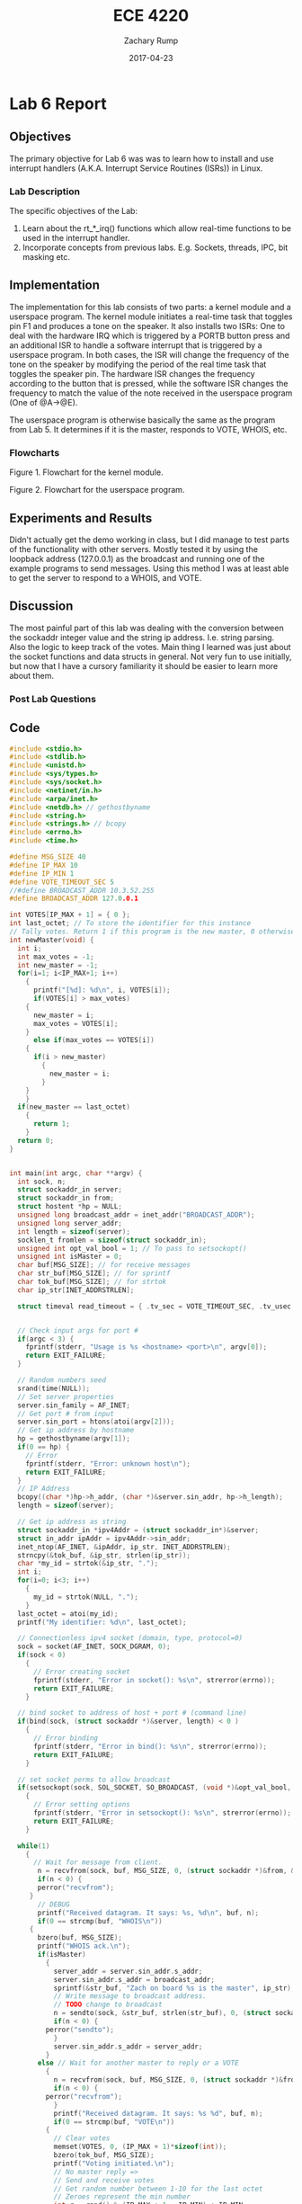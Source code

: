 #+AUTHOR: Zachary Rump
#+DATE: 2017-04-23
#+TITLE: ECE 4220
#+OPTIONS: toc:nil H:4 num:0 ^:nil
#+LATEX_HEADER: \usepackage[margin=0.5in]{geometry}
\overfullrule=2cm
* Lab 6 Report
** Objectives
The primary objective for Lab 6 was was to learn how to install and use
interrupt handlers (A.K.A. Interrupt Service Routines (ISRs)) in Linux.
*** Lab Description
The specific objectives of the Lab:
1. Learn about the rt_*_irq() functions which allow real-time functions to be used in the interrupt handler.
2. Incorporate concepts from previous labs. E.g. Sockets, threads, IPC, bit masking etc.
** Implementation
The implementation for this lab consists of two parts: a kernel module and a
userspace program.  The kernel module initiates a real-time task that toggles
pin F1 and produces a tone on the speaker.  It also installs two ISRs: One to
deal with the hardware IRQ which is triggered by a PORTB button press and an
additional ISR to handle a software interrupt that is triggered by a userspace
program.  In both cases, the ISR will change the frequency of the tone on the
speaker by modifying the period of the real time task that toggles the speaker
pin. The hardware ISR changes the frequency according to the button that is
pressed, while the software ISR changes the frequency to match the value of the
note received in the userspace program (One of @A->@E).

The userspace program is otherwise basically the same as the program from
Lab 5. It determines if it is the master, responds to VOTE, WHOIS, etc.
*** Flowcharts
#+ATTR_LATEX: :width 500px :height 376px
[[./images/part1.png]]

Figure 1. Flowchart for the kernel module.

#+ATTR_LATEX: :width 500px :height 376px
[[./images/part2.png]]


Figure 2. Flowchart for the userspace program.

** Experiments and Results
Didn't actually get the demo working in class, but I did manage to test parts of
the functionality with other servers.  Mostly tested it by using the loopback
address (127.0.0.1) as the broadcast and running one of the example programs to
send messages. Using this method I was at least able to get the server to respond to a
WHOIS, and VOTE.
** Discussion
The most painful part of this lab was dealing with the conversion between the
sockaddr integer value and the string ip address. I.e. string parsing. Also the
logic to keep track of the votes.  Main thing I learned was just about the
socket functions and data structs in general.  Not very fun to use initially,
but now that I have a cursory familiarity it should be easier to learn more
about them.
*** Post Lab Questions
** Code  
#+NAME: lab5.c
#+ATTR_LATEX: :foat nil
#+BEGIN_SRC C
#include <stdio.h>
#include <stdlib.h>
#include <unistd.h>
#include <sys/types.h>
#include <sys/socket.h>
#include <netinet/in.h>
#include <arpa/inet.h>
#include <netdb.h> // gethostbyname
#include <string.h>
#include <strings.h> // bcopy
#include <errno.h>
#include <time.h>

#define MSG_SIZE 40
#define IP_MAX 10
#define IP_MIN 1
#define VOTE_TIMEOUT_SEC 5
//#define BROADCAST_ADDR 10.3.52.255
#define BROADCAST_ADDR 127.0.0.1

int VOTES[IP_MAX + 1] = { 0 };
int last_octet; // To store the identifier for this instance
// Tally votes. Return 1 if this program is the new master, 0 otherwise;
int newMaster(void) {
  int i;
  int max_votes = -1;
  int new_master = -1;
  for(i=1; i<IP_MAX+1; i++)
    {
      printf("[%d]: %d\n", i, VOTES[i]);
      if(VOTES[i] > max_votes)
	{
	  new_master = i;
	  max_votes = VOTES[i];
	}
      else if(max_votes == VOTES[i])
	{
	  if(i > new_master)
	    {
	      new_master = i;
	    }
	}
    }
  if(new_master == last_octet)
    {
      return 1;
    }
  return 0;
}
      

int main(int argc, char **argv) {
  int sock, n;
  struct sockaddr_in server;
  struct sockaddr_in from;
  struct hostent *hp = NULL;
  unsigned long broadcast_addr = inet_addr("BROADCAST_ADDR");
  unsigned long server_addr; 
  int length = sizeof(server);
  socklen_t fromlen = sizeof(struct sockaddr_in);
  unsigned int opt_val_bool = 1; // To pass to setsockopt()
  unsigned int isMaster = 0;
  char buf[MSG_SIZE]; // for receive messages
  char str_buf[MSG_SIZE]; // for sprintf
  char tok_buf[MSG_SIZE]; // for strtok
  char ip_str[INET_ADDRSTRLEN];
  
  struct timeval read_timeout = { .tv_sec = VOTE_TIMEOUT_SEC, .tv_usec = 0};
  

  // Check input args for port #
  if(argc < 3) {
    fprintf(stderr, "Usage is %s <hostname> <port>\n", argv[0]);
    return EXIT_FAILURE;
  }

  // Random numbers seed
  srand(time(NULL));
  // Set server properties
  server.sin_family = AF_INET;
  // Get port # from input 
  server.sin_port = htons(atoi(argv[2]));
  // Get ip address by hostname
  hp = gethostbyname(argv[1]);
  if(0 == hp) {
    // Error
    fprintf(stderr, "Error: unknown host\n");
    return EXIT_FAILURE;
  }
  // IP Address
  bcopy((char *)hp->h_addr, (char *)&server.sin_addr, hp->h_length);
  length = sizeof(server);

  // Get ip address as string
  struct sockaddr_in *ipv4Addr = (struct sockaddr_in*)&server;
  struct in_addr ipAddr = ipv4Addr->sin_addr;
  inet_ntop(AF_INET, &ipAddr, ip_str, INET_ADDRSTRLEN);
  strncpy(&tok_buf, &ip_str, strlen(ip_str));
  char *my_id = strtok(&ip_str, ".");
  int i;
  for(i=0; i<3; i++)
    {
      my_id = strtok(NULL, ".");
    }
  last_octet = atoi(my_id);
  printf("My identifier: %d\n", last_octet);

  // Connectionless ipv4 socket (domain, type, protocol=0)
  sock = socket(AF_INET, SOCK_DGRAM, 0);
  if(sock < 0)
    {
      // Error creating socket
      fprintf(stderr, "Error in socket(): %s\n", strerror(errno));
      return EXIT_FAILURE;
    }

  // bind socket to address of host + port # (command line)
  if(bind(sock, (struct sockaddr *)&server, length) < 0 )
    {
      // Error binding
      fprintf(stderr, "Error in bind(): %s\n", strerror(errno));
      return EXIT_FAILURE;
    }

  // set socket perms to allow broadcast
  if(setsockopt(sock, SOL_SOCKET, SO_BROADCAST, (void *)&opt_val_bool, sizeof(opt_val_bool)) < 0 )
    {
      // Error setting options
      fprintf(stderr, "Error in setsockopt(): %s\n", strerror(errno));
      return EXIT_FAILURE;
    }

  while(1)
    {
      // Wait for message from client.
       n = recvfrom(sock, buf, MSG_SIZE, 0, (struct sockaddr *)&from, &fromlen);
       if(n < 0) {
	   perror("recvfrom");
	 }
       // DEBUG
       printf("Received datagram. It says: %s, %d\n", buf, n);
       if(0 == strcmp(buf, "WHOIS\n"))
	 {
	   bzero(buf, MSG_SIZE);
	   printf("WHOIS ack.\n");
	   if(isMaster)
	     {
	       server_addr = server.sin_addr.s_addr;
	       server.sin_addr.s_addr = broadcast_addr;
	       sprintf(&str_buf, "Zach on board %s is the master", ip_str);
	       // Write message to broadcast address.
	       // TODO change to broadcast
	       n = sendto(sock, &str_buf, strlen(str_buf), 0, (struct sockaddr *)&server, fromlen);
	       if(n < 0) {
		 perror("sendto");
	       }
	       server.sin_addr.s_addr = server_addr;
	     }
	   else // Wait for another master to reply or a VOTE
	     {
	       n = recvfrom(sock, buf, MSG_SIZE, 0, (struct sockaddr *)&from, &fromlen);
	       if(n < 0) {
		 perror("recvfrom");
	       }
	       printf("Received datagram. It says: %s %d", buf, n);
	       if(0 == strcmp(buf, "VOTE\n"))
		 {
		   // Clear votes
		   memset(VOTES, 0, (IP_MAX + 1)*sizeof(int));
		   bzero(tok_buf, MSG_SIZE);
		   printf("Voting initiated.\n");
		   // No master reply =>
		   // Send and receive votes
		   // Get random number between 1-10 for the last octet
		   // Zeroes represent the min number
		   int r = rand() % (IP_MAX + 1 - IP_MIN) + IP_MIN;
		   //VOTES[r]++;
		   sprintf(str_buf, "# 10.3.52.%d", r);
		   // Send vote to broadcast
		   server.sin_addr.s_addr = broadcast_addr;
		   n = sendto(sock, &str_buf, MSG_SIZE, 0, (struct sockaddr *)&server, fromlen);
		   if(n < 0) {
		     perror("sendto");
		   }
		   
		   // Set timeout and read votes
		   read_timeout.tv_sec = VOTE_TIMEOUT_SEC;
		   if(setsockopt(sock, SOL_SOCKET, SO_RCVTIMEO, &read_timeout, sizeof(read_timeout)) < 0) {
		     perror("Error setting socket timeout");
		   }
		   do {
		     n = recvfrom(sock, buf, MSG_SIZE, 0, (struct sockaddr *)&from, &fromlen);
		     // Check buf for leading '#' and parse ip
		     if('#' == buf[0]) {
		       printf("Vote received\n%s", buf);
		       strncpy(&tok_buf, &buf, strlen(buf));
		       char *vote_num = strtok(&tok_buf, ".");
		       int i;
		       for(i=0; i<3; i++)
			 {
			   vote_num = strtok(NULL, ".");
			 }
		       int vote_index = atoi(vote_num);
		       VOTES[vote_index]++;
		       printf("Vote: %d\n", vote_index);
		     }
		     bzero(buf, MSG_SIZE);
		     bzero(tok_buf, MSG_SIZE);

		     // Add vote
		   } while(n > 0);

		   // Disable timeout
		   read_timeout.tv_sec = 0;
		    if(setsockopt(sock, SOL_SOCKET, SO_RCVTIMEO, &read_timeout, sizeof(struct timeval)) < 0) {
		     perror("Error un-setting socket timeout");
		   }
		    // Change address back from broadcast
		   server.sin_addr.s_addr = server_addr;
		   // Tally votes
		   if(newMaster())
		     {
		       printf("I am the new master\n");
		       isMaster = 1;
		     }
		 } // Voting not initiated
		else
		  {
		    // Master replied
		  }
	     }
	 } // endifwhois
    } // end while

return EXIT_SUCCESS;

}
#+END_SRC
